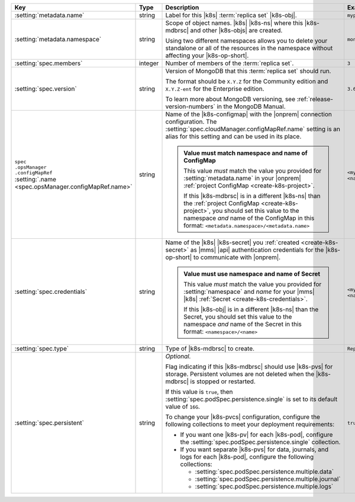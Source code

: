 .. list-table::
   :widths: 20 20 40 20
   :header-rows: 1

   * - Key
     - Type
     - Description
     - Example

   * - :setting:`metadata.name`
     - string
     - Label for this |k8s| :term:`replica set` |k8s-obj|.

       .. seealso::

          - :setting:`metadata.name`
          - Kubernetes documentation on
            :k8sdocs:`names </docs/concepts/overview/working-with-objects/names/>`.

     - ``myproject``

   * - :setting:`metadata.namespace`
     - string
     - Scope of object names. |k8s| |k8s-ns| where this
       |k8s-mdbrsc| and other |k8s-objs| are created.

       Using two different namespaces allows you to delete your
       standalone or all of the resources in the namespace without
       affecting your |k8s-op-short|.

       .. seealso::

          - :setting:`metadata.namespace`
          - |k8s| documentation on |k8s-nss|

     - ``mongodb``

   * - :setting:`spec.members`
     - integer
     - Number of members of the :term:`replica set`.
     - ``3``

   * - :setting:`spec.version`
     - string
     - Version of MongoDB that this :term:`replica set` should run.

       The format should be ``X.Y.Z`` for the Community edition and
       ``X.Y.Z-ent`` for the Enterprise edition.

       To learn more about MongoDB versioning, see
       :ref:`release-version-numbers` in the MongoDB Manual.
     - ``3.6.7``

   * - | ``spec``
       | ``.opsManager``
       | ``.configMapRef``
       | :setting:`.name <spec.opsManager.configMapRef.name>`
     - string
     - Name of the |k8s-configmap| with the |onprem| connection
       configuration. The
       :setting:`spec.cloudManager.configMapRef.name` setting is an
       alias for this setting and can be used in its place.

       .. admonition:: Value must match namespace and name of ConfigMap
          :class: note

          This value *must* match the value you provided for
          :setting:`metadata.name` in your |onprem|
          :ref:`project ConfigMap <create-k8s-project>`.

          If this |k8s-mdbrsc| is in a different |k8s-ns| than the
          :ref:`project ConfigMap <create-k8s-project>`, you should
          set this value to the namespace *and* name of the
          ConfigMap in this format:
          ``<metadata.namespace>/<metadata.name>``

       .. include:: /includes/k8s/fact-k8s-operator-manages-configmap.rst

     - ``<myconfigmap>`` or
       ``<namespace>/<myconfigmap>``

   * - :setting:`spec.credentials`
     - string
     - Name of the |k8s| |k8s-secret| you
       :ref:`created <create-k8s-secret>` as |mms| |api|
       authentication credentials for the |k8s-op-short| to
       communicate with |onprem|.

       .. admonition:: Value must use namespace and name of Secret
          :class: note

          This value *must* match the value you provided for
          :setting:`namespace` and `name` for your |mms| |k8s|
          :ref:`Secret <create-k8s-credentials>`.

          If this |k8s-obj| is in a different |k8s-ns| than the
          Secret, you should set this value to the namespace *and*
          name of the Secret in this format:
          ``<namespace>/<name>``

       .. include:: /includes/k8s/fact-k8s-operator-manages-secret.rst

     - ``<mycredentials>`` or
       ``<namespace>/<mycredentials>``

   * - :setting:`spec.type`
     - string
     - Type of |k8s-mdbrsc| to create.

     - ``ReplicaSet``

   * - :setting:`spec.persistent`
     - string
     - *Optional.*

       Flag indicating if this |k8s-mdbrsc| should use |k8s-pvs| for
       storage. Persistent volumes are not deleted when the
       |k8s-mdbrsc| is stopped or restarted.

       If this value is ``true``, then
       :setting:`spec.podSpec.persistence.single` is set to its
       default value of ``16G``.

       To change your |k8s-pvcs| configuration, configure the
       following collections to meet your deployment requirements:

       - If you want one |k8s-pv| for each |k8s-pod|, configure the
         :setting:`spec.podSpec.persistence.single` collection.

       - If you want separate |k8s-pvs| for data, journals, and
         logs for each |k8s-pod|, configure the following
         collections:

         - :setting:`spec.podSpec.persistence.multiple.data`
         - :setting:`spec.podSpec.persistence.multiple.journal`
         - :setting:`spec.podSpec.persistence.multiple.logs`

       .. include:: /includes/k8s/k8s-persistent-volumes.rst

     - ``true``
